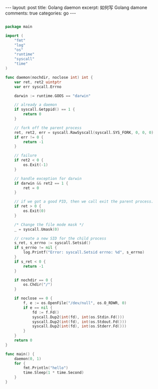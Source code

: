 #+STARTUP: showall indent
#+STARTUP: hidestars

#+BEGIN_HTML
---
layout: post
title: Golang daemon
excerpt: 如何写 Golang damone
comments: true
categories: go
---
#+END_HTML

#+BEGIN_SRC go

package main
 
import (
    "fmt"
    "log"
    "os"
    "runtime"
    "syscall"
    "time"
)
 
func daemon(nochdir, noclose int) int {
    var ret, ret2 uintptr
    var err syscall.Errno
 
    darwin := runtime.GOOS == "darwin"
 
    // already a daemon
    if syscall.Getppid() == 1 {
        return 0
    }
 
    // fork off the parent process
    ret, ret2, err = syscall.RawSyscall(syscall.SYS_FORK, 0, 0, 0)
    if err != 0 {
        return -1
    }
 
    // failure
    if ret2 < 0 {
        os.Exit(-1)
    }
 
    // handle exception for darwin
    if darwin && ret2 == 1 {
        ret = 0
    }
 
    // if we got a good PID, then we call exit the parent process.
    if ret > 0 {
        os.Exit(0)
    }
 
    /* Change the file mode mask */
    _ = syscall.Umask(0)
 
    // create a new SID for the child process
    s_ret, s_errno := syscall.Setsid()
    if s_errno != nil {
        log.Printf("Error: syscall.Setsid errno: %d", s_errno)
    }
    if s_ret < 0 {
        return -1
    }
 
    if nochdir == 0 {
        os.Chdir("/")
    }
 
    if noclose == 0 {
        f, e := os.OpenFile("/dev/null", os.O_RDWR, 0)
        if e == nil {
            fd := f.Fd()
            syscall.Dup2(int(fd), int(os.Stdin.Fd()))
            syscall.Dup2(int(fd), int(os.Stdout.Fd()))
            syscall.Dup2(int(fd), int(os.Stderr.Fd()))
        }
    }
    return 0
}
 
func main() {
    daemon(0, 1)
    for {
        fmt.Println("hello")
        time.Sleep(1 * time.Second)
    }
}

#+END_SRC
